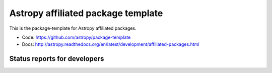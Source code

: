 Astropy affiliated package template
===================================

This is the package-template for Astropy affiliated packages.

* Code: https://github.com/astropy/package-template
* Docs: http://astropy.readthedocs.org/en/latest/development/affiliated-packages.html

Status reports for developers
-----------------------------

.. image:: https://travis-ci.org/astropy/package-template.png?branch=master
    :target: https://travis-ci.org/astropy/package-template
    :alt: Test Status
